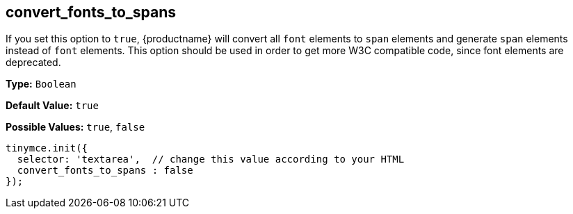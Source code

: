 [[convert_fonts_to_spans]]
== convert_fonts_to_spans

If you set this option to `true`, {productname} will convert all `font` elements to `span` elements and generate `span` elements instead of `font` elements. This option should be used in order to get more W3C compatible code, since font elements are deprecated.

*Type:* `Boolean`

*Default Value:* `true`

*Possible Values:* `true`, `false`

```js
tinymce.init({
  selector: 'textarea',  // change this value according to your HTML
  convert_fonts_to_spans : false
});
```
